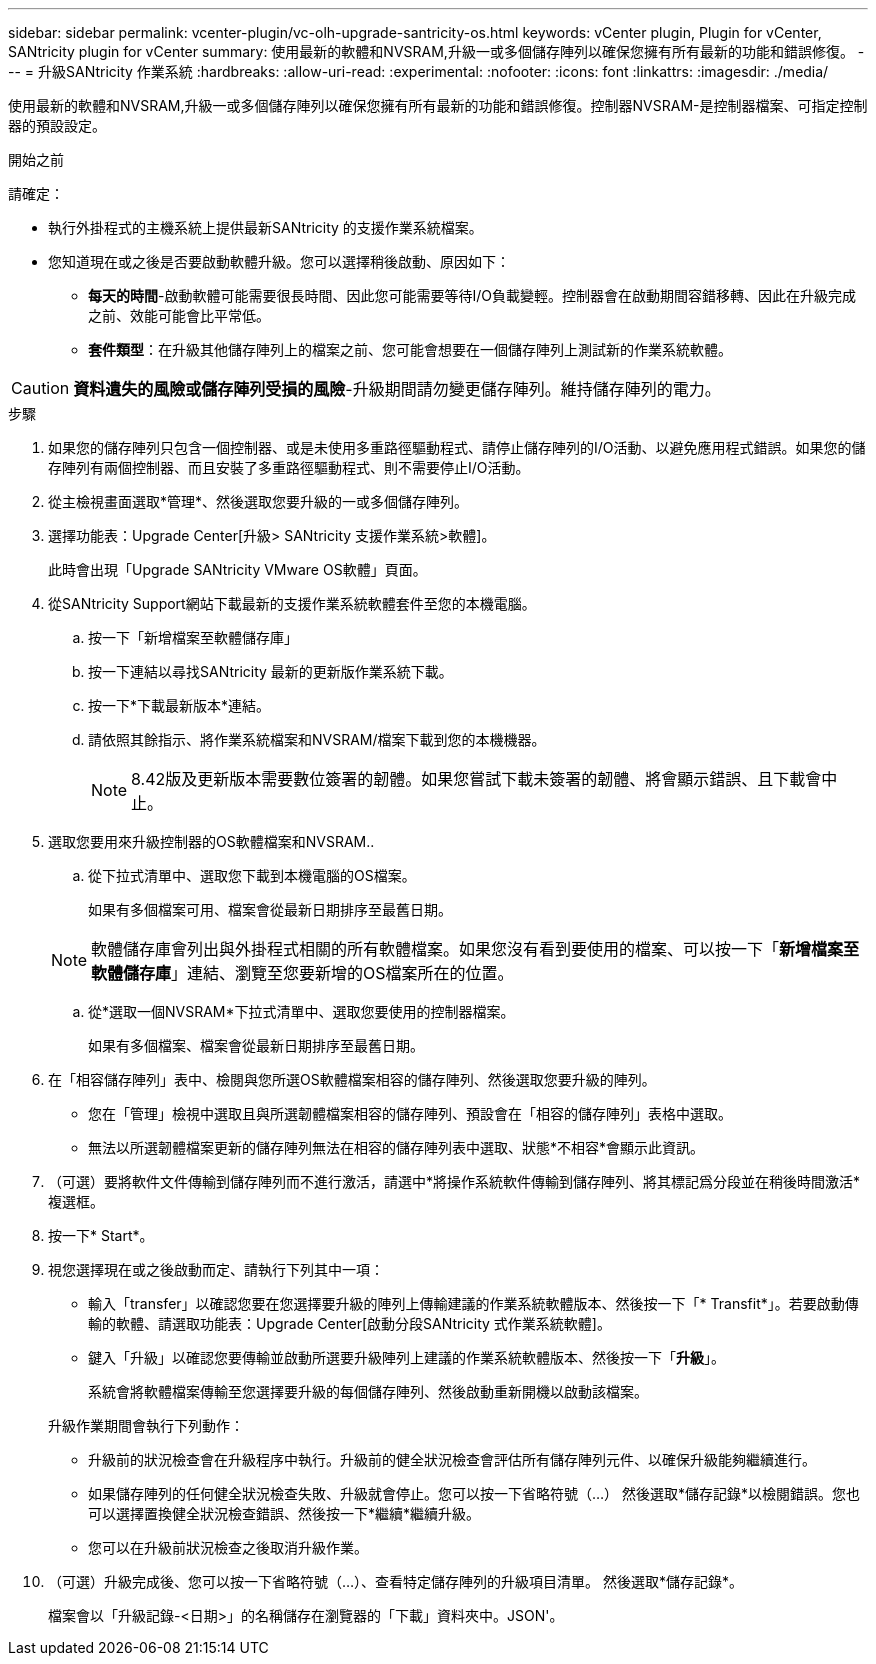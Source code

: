 ---
sidebar: sidebar 
permalink: vcenter-plugin/vc-olh-upgrade-santricity-os.html 
keywords: vCenter plugin, Plugin for vCenter, SANtricity plugin for vCenter 
summary: 使用最新的軟體和NVSRAM,升級一或多個儲存陣列以確保您擁有所有最新的功能和錯誤修復。 
---
= 升級SANtricity 作業系統
:hardbreaks:
:allow-uri-read: 
:experimental: 
:nofooter: 
:icons: font
:linkattrs: 
:imagesdir: ./media/


[role="lead"]
使用最新的軟體和NVSRAM,升級一或多個儲存陣列以確保您擁有所有最新的功能和錯誤修復。控制器NVSRAM-是控制器檔案、可指定控制器的預設設定。

.開始之前
請確定：

* 執行外掛程式的主機系統上提供最新SANtricity 的支援作業系統檔案。
* 您知道現在或之後是否要啟動軟體升級。您可以選擇稍後啟動、原因如下：
+
** *每天的時間*-啟動軟體可能需要很長時間、因此您可能需要等待I/O負載變輕。控制器會在啟動期間容錯移轉、因此在升級完成之前、效能可能會比平常低。
** *套件類型*：在升級其他儲存陣列上的檔案之前、您可能會想要在一個儲存陣列上測試新的作業系統軟體。





CAUTION: *資料遺失的風險或儲存陣列受損的風險*-升級期間請勿變更儲存陣列。維持儲存陣列的電力。

.步驟
. 如果您的儲存陣列只包含一個控制器、或是未使用多重路徑驅動程式、請停止儲存陣列的I/O活動、以避免應用程式錯誤。如果您的儲存陣列有兩個控制器、而且安裝了多重路徑驅動程式、則不需要停止I/O活動。
. 從主檢視畫面選取*管理*、然後選取您要升級的一或多個儲存陣列。
. 選擇功能表：Upgrade Center[升級> SANtricity 支援作業系統>軟體]。
+
此時會出現「Upgrade SANtricity VMware OS軟體」頁面。

. 從SANtricity Support網站下載最新的支援作業系統軟體套件至您的本機電腦。
+
.. 按一下「新增檔案至軟體儲存庫」
.. 按一下連結以尋找SANtricity 最新的更新版作業系統下載。
.. 按一下*下載最新版本*連結。
.. 請依照其餘指示、將作業系統檔案和NVSRAM/檔案下載到您的本機機器。
+

NOTE: 8.42版及更新版本需要數位簽署的韌體。如果您嘗試下載未簽署的韌體、將會顯示錯誤、且下載會中止。



. 選取您要用來升級控制器的OS軟體檔案和NVSRAM..
+
.. 從下拉式清單中、選取您下載到本機電腦的OS檔案。
+
如果有多個檔案可用、檔案會從最新日期排序至最舊日期。

+

NOTE: 軟體儲存庫會列出與外掛程式相關的所有軟體檔案。如果您沒有看到要使用的檔案、可以按一下「*新增檔案至軟體儲存庫*」連結、瀏覽至您要新增的OS檔案所在的位置。

.. 從*選取一個NVSRAM*下拉式清單中、選取您要使用的控制器檔案。
+
如果有多個檔案、檔案會從最新日期排序至最舊日期。



. 在「相容儲存陣列」表中、檢閱與您所選OS軟體檔案相容的儲存陣列、然後選取您要升級的陣列。
+
** 您在「管理」檢視中選取且與所選韌體檔案相容的儲存陣列、預設會在「相容的儲存陣列」表格中選取。
** 無法以所選韌體檔案更新的儲存陣列無法在相容的儲存陣列表中選取、狀態*不相容*會顯示此資訊。


. （可選）要將軟件文件傳輸到儲存陣列而不進行激活，請選中*將操作系統軟件傳輸到儲存陣列、將其標記爲分段並在稍後時間激活*複選框。
. 按一下* Start*。
. 視您選擇現在或之後啟動而定、請執行下列其中一項：
+
** 輸入「transfer」以確認您要在您選擇要升級的陣列上傳輸建議的作業系統軟體版本、然後按一下「* Transfit*」。若要啟動傳輸的軟體、請選取功能表：Upgrade Center[啟動分段SANtricity 式作業系統軟體]。
** 鍵入「升級」以確認您要傳輸並啟動所選要升級陣列上建議的作業系統軟體版本、然後按一下「*升級*」。
+
系統會將軟體檔案傳輸至您選擇要升級的每個儲存陣列、然後啟動重新開機以啟動該檔案。

+
升級作業期間會執行下列動作：

** 升級前的狀況檢查會在升級程序中執行。升級前的健全狀況檢查會評估所有儲存陣列元件、以確保升級能夠繼續進行。
** 如果儲存陣列的任何健全狀況檢查失敗、升級就會停止。您可以按一下省略符號（…） 然後選取*儲存記錄*以檢閱錯誤。您也可以選擇置換健全狀況檢查錯誤、然後按一下*繼續*繼續升級。
** 您可以在升級前狀況檢查之後取消升級作業。


. （可選）升級完成後、您可以按一下省略符號（…）、查看特定儲存陣列的升級項目清單。 然後選取*儲存記錄*。
+
檔案會以「升級記錄-<日期>」的名稱儲存在瀏覽器的「下載」資料夾中。JSON'。


